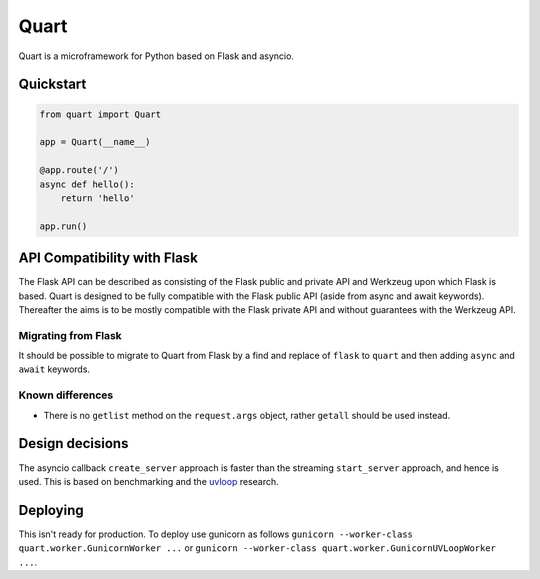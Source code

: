 Quart
=====

|Build Status|

Quart is a microframework for Python based on Flask and asyncio.

Quickstart
----------

.. code-block::

    from quart import Quart

    app = Quart(__name__)

    @app.route('/')
    async def hello():
        return 'hello'

    app.run()

API Compatibility with Flask
----------------------------

The Flask API can be described as consisting of the Flask public and
private API and Werkzeug upon which Flask is based. Quart is designed
to be fully compatible with the Flask public API (aside from async and
await keywords). Thereafter the aims is to be mostly compatible with
the Flask private API and without guarantees with the Werkzeug API.

Migrating from Flask
~~~~~~~~~~~~~~~~~~~~

It should be possible to migrate to Quart from Flask by a find and
replace of ``flask`` to ``quart`` and then adding ``async`` and
``await`` keywords.

Known differences
~~~~~~~~~~~~~~~~~

* There is no ``getlist`` method on the ``request.args`` object,
  rather ``getall`` should be used instead.


Design decisions
----------------

The asyncio callback ``create_server`` approach is faster than the
streaming ``start_server`` approach, and hence is used. This is based
on benchmarking and the `uvloop <https://github.com/MagicStack/uvloop>`_
research.

Deploying
---------

This isn't ready for production. To deploy use gunicorn as follows
``gunicorn --worker-class quart.worker.GunicornWorker ...`` or
``gunicorn --worker-class quart.worker.GunicornUVLoopWorker ...``.


.. |Build Status| image:: https://gitlab.com/pgjones/quart/badges/master/build.svg
   :target: https://gitlab.com/pgjones/quart/commits/master


